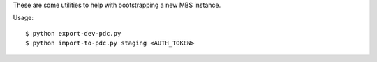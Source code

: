 These are some utilities to help with bootstrapping a new MBS instance.

Usage::

    $ python export-dev-pdc.py
    $ python import-to-pdc.py staging <AUTH_TOKEN>
